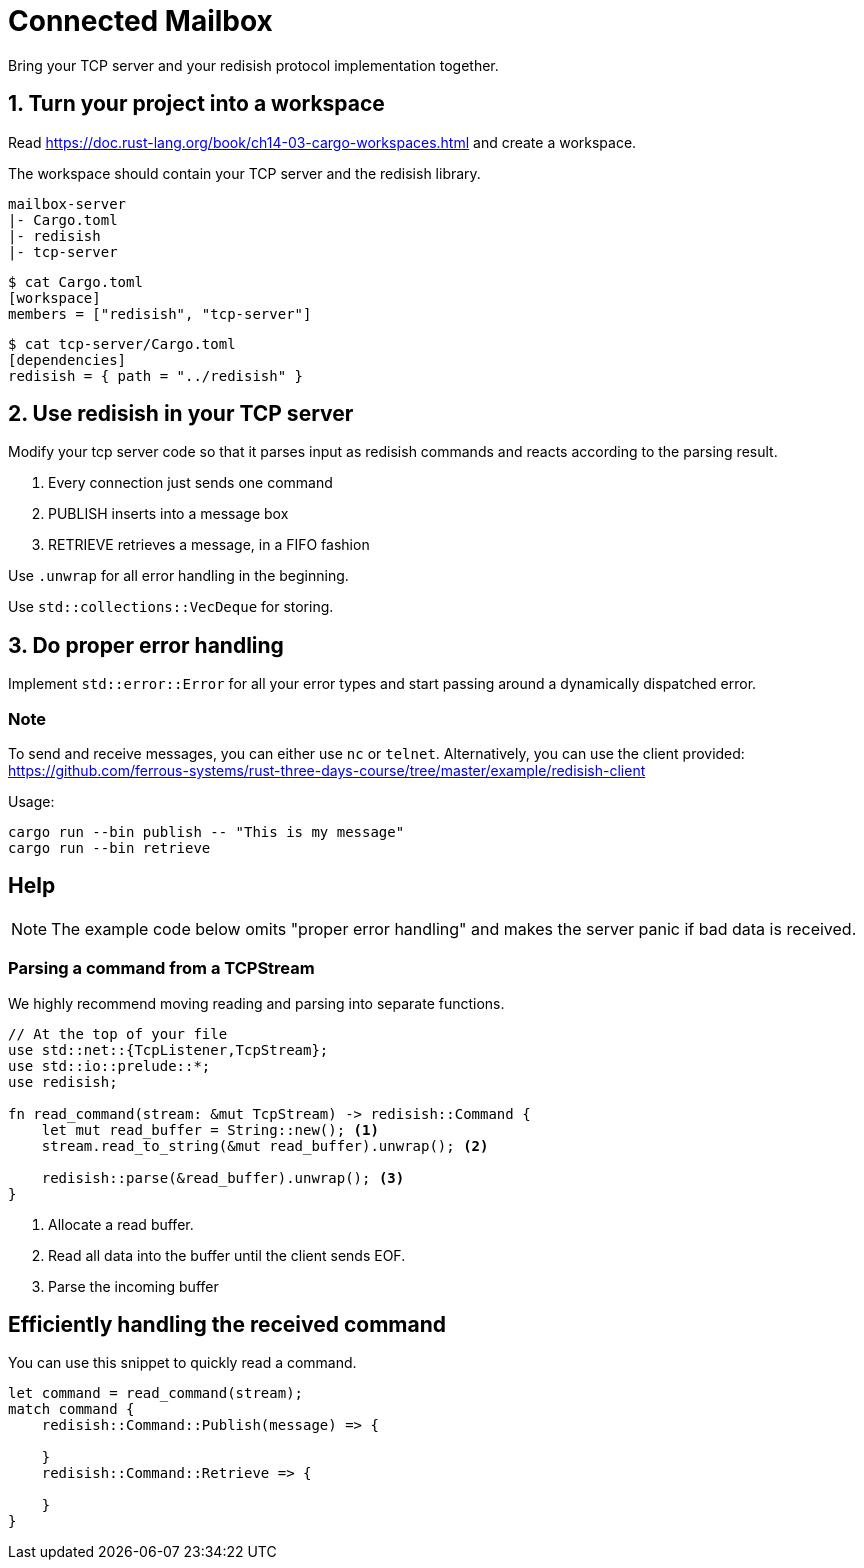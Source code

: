 = Connected Mailbox

Bring your TCP server and your redisish protocol implementation together.

== 1. Turn your project into a workspace

Read https://doc.rust-lang.org/book/ch14-03-cargo-workspaces.html and create a workspace.

The workspace should contain your TCP server and the redisish library.

....
mailbox-server
|- Cargo.toml
|- redisish
|- tcp-server
....

----
$ cat Cargo.toml
[workspace]
members = ["redisish", "tcp-server"]
----

----
$ cat tcp-server/Cargo.toml
[dependencies]
redisish = { path = "../redisish" }
----

== 2. Use redisish in your TCP server

Modify your tcp server code so that it parses input as redisish commands and reacts according to the parsing result.

1.  Every connection just sends one command
2.  PUBLISH inserts into a message box
3.  RETRIEVE retrieves a message, in a FIFO fashion

Use `.unwrap` for all error handling in the beginning.

Use `std::collections::VecDeque` for storing.

== 3. Do proper error handling

Implement `std::error::Error` for all your error types and start passing around a dynamically dispatched error.

=== Note

To send and receive messages, you can either use `nc` or `telnet`. Alternatively, you can use the client provided: https://github.com/ferrous-systems/rust-three-days-course/tree/master/example/redisish-client

Usage:

----
cargo run --bin publish -- "This is my message"
cargo run --bin retrieve
----

== Help

NOTE: The example code below omits "proper error handling" and makes the server panic if bad data is received.

=== Parsing a command from a TCPStream

We highly recommend moving reading and parsing into separate functions.

[source,rust]
----
// At the top of your file
use std::net::{TcpListener,TcpStream};
use std::io::prelude::*;
use redisish;

fn read_command(stream: &mut TcpStream) -> redisish::Command {
    let mut read_buffer = String::new(); <1>
    stream.read_to_string(&mut read_buffer).unwrap(); <2>

    redisish::parse(&read_buffer).unwrap(); <3>
}
----

<1> Allocate a read buffer.
<2> Read all data into the buffer until the client sends EOF.
<3> Parse the incoming buffer

== Efficiently handling the received command

You can use this snippet to quickly read a command.

[source,rust]
----
let command = read_command(stream);
match command {
    redisish::Command::Publish(message) => {

    }
    redisish::Command::Retrieve => {

    }
}
----

